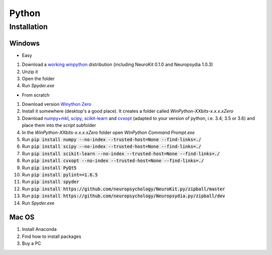 Python
#########################

Installation
=============


Windows
-----------------------

- Easy

1. Download a `working winpython <https://drive.google.com/file/d/0B9Wj3n7B5MAtOFdiVnk1UXQyXzA/view?usp=sharing>`_ distribution (including NeuroKit 0.1.0 and Neuropsydia 1.0.3)
2. Unzip it
3. Open the folder
4. Run `Spyder.exe`

- From scratch

1. Download  version `Winython Zero <http://winpython.github.io/>`_
2. Install it somewhere (desktop's a good place). It creates a folder called `WinPython-XXbits-x.x.x.xZero`
3. Download `numpy+mkl <http://www.lfd.uci.edu/~gohlke/pythonlibs/#numpy>`_, `scipy <http://www.lfd.uci.edu/~gohlke/pythonlibs/#scipy>`_, `scikit-learn <http://www.lfd.uci.edu/~gohlke/pythonlibs/#scikit-learn>`_ and `cvxopt <http://www.lfd.uci.edu/~gohlke/pythonlibs/#cvxopt>`_ (adapted to your version of python, i.e. 3.4; 3.5 or 3.6) and place them into the `script` subfolder
4. In the `WinPython-XXbits-x.x.x.xZero` folder open `WinPython Command Prompt.exe`
5. Run :code:`pip install numpy --no-index --trusted-host=None --find-links=./`
6. Run :code:`pip install scipy --no-index --trusted-host=None --find-links=./`
7. Run :code:`pip install scikit-learn --no-index --trusted-host=None --find-links=./`
8. Run :code:`pip install cvxopt --no-index --trusted-host=None --find-links=./`
9. Run :code:`pip install PyQt5`
10. Run :code:`pip install pylint==1.6.5`
11. Run :code:`pip install spyder`
12. Run :code:`pip install https://github.com/neuropsychology/NeuroKit.py/zipball/master`
13. Run :code:`pip install https://github.com/neuropsychology/Neuropsydia.py/zipball/dev`
14. Run `Spyder.exe`

Mac OS
-------------------

1. Install Anaconda
2. Find how to install packages
3. Buy a PC
